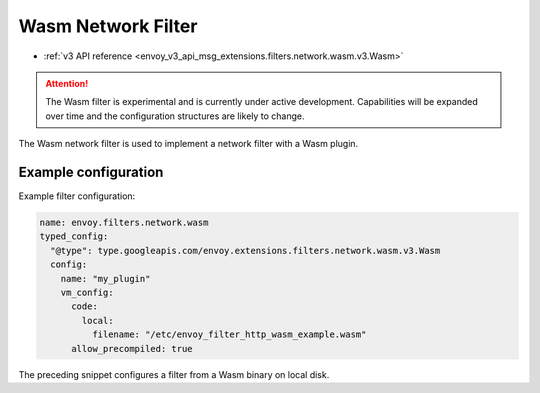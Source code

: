 .. _config_network_filters_wasm:

Wasm Network Filter
===================

* :ref:`v3 API reference <envoy_v3_api_msg_extensions.filters.network.wasm.v3.Wasm>`

.. attention::

  The Wasm filter is experimental and is currently under active development. Capabilities will
  be expanded over time and the configuration structures are likely to change.

The Wasm network filter is used to implement a network filter with a Wasm plugin.


Example configuration
---------------------

Example filter configuration:

.. code-block:: yaml

  name: envoy.filters.network.wasm
  typed_config:
    "@type": type.googleapis.com/envoy.extensions.filters.network.wasm.v3.Wasm
    config:
      name: "my_plugin"
      vm_config:
        code:
          local:
            filename: "/etc/envoy_filter_http_wasm_example.wasm"
        allow_precompiled: true


The preceding snippet configures a filter from a Wasm binary on local disk.

